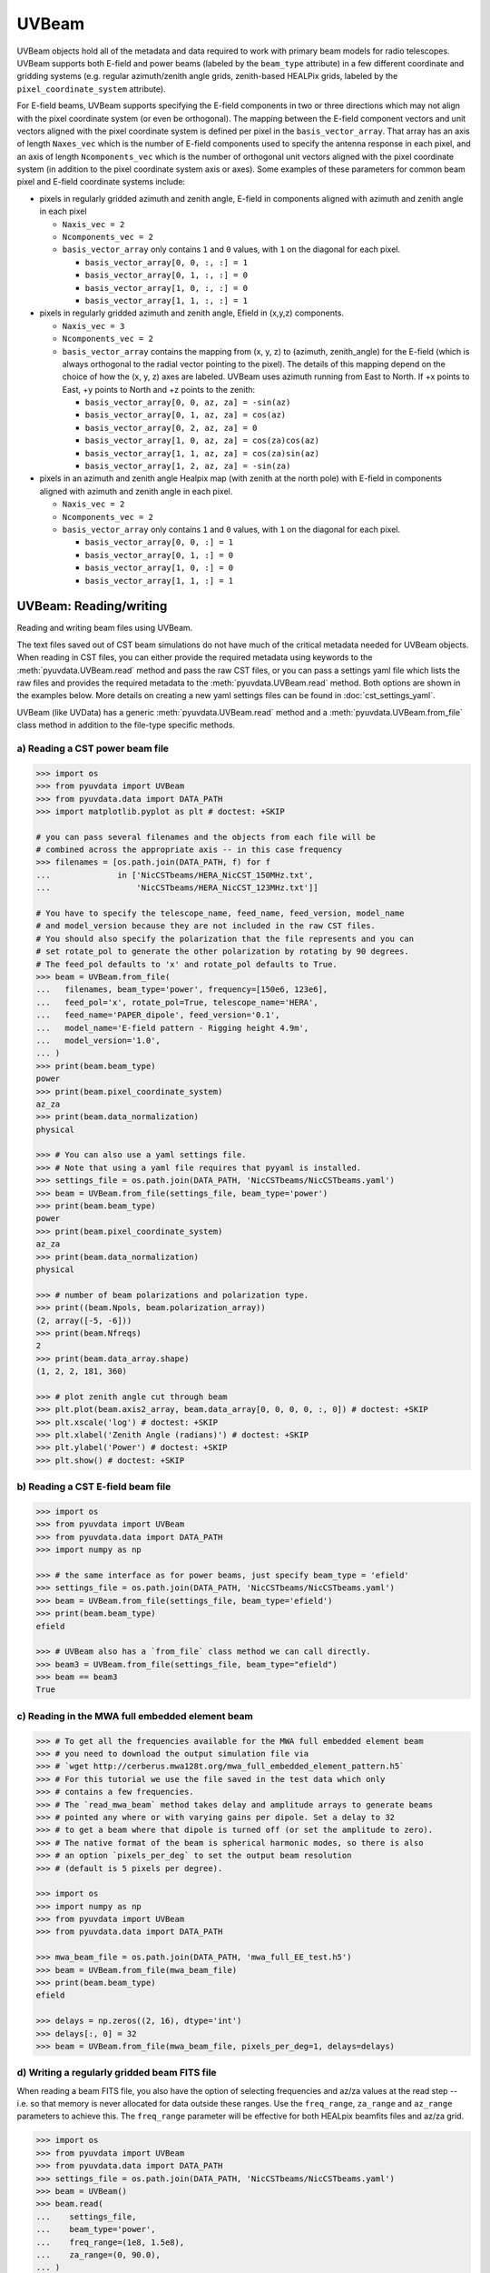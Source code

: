 ------
UVBeam
------

UVBeam objects hold all of the metadata and data required to work with primary beam
models for radio telescopes. UVBeam supports both E-field and power beams
(labeled by the ``beam_type`` attribute) in a few different coordinate and gridding
systems (e.g. regular azimuth/zenith angle grids, zenith-based HEALPix grids, labeled
by the ``pixel_coordinate_system`` attribute).

For E-field beams, UVBeam supports specifying the E-field components in two or three
directions which may not align with the pixel coordinate system (or even be orthogonal).
The mapping between the E-field component vectors and unit vectors aligned with the
pixel coordinate system is defined per pixel in the ``basis_vector_array``. That array
has an axis of length ``Naxes_vec`` which is the number of E-field components used to
specify the antenna response in each pixel, and an axis of length ``Ncomponents_vec``
which is the number of orthogonal unit vectors aligned with the pixel coordinate system
(in addition to the pixel coordinate system axis or axes). Some examples of these
parameters for common beam pixel and E-field coordinate systems include:

- pixels in regularly gridded azimuth and zenith angle, E-field in components aligned
  with azimuth and zenith angle in each pixel

  - ``Naxis_vec = 2``
  - ``Ncomponents_vec = 2``
  - ``basis_vector_array`` only contains ``1`` and ``0`` values, with ``1`` on the
    diagonal for each pixel.

    - ``basis_vector_array[0, 0, :, :] = 1``
    - ``basis_vector_array[0, 1, :, :] = 0``
    - ``basis_vector_array[1, 0, :, :] = 0``
    - ``basis_vector_array[1, 1, :, :] = 1``

- pixels in regularly gridded azimuth and zenith angle, Efield in (x,y,z) components.

  - ``Naxis_vec = 3``
  - ``Ncomponents_vec = 2``
  - ``basis_vector_array`` contains the mapping from (x, y, z) to (azimuth, zenith_angle)
    for the E-field (which is always orthogonal to the radial vector pointing to the
    pixel). The details of this mapping depend on the choice of how the (x, y, z) axes
    are labeled. UVBeam uses azimuth running from East to North. If +x points to East,
    +y points to North and +z points to the zenith:

    - ``basis_vector_array[0, 0, az, za] = -sin(az)``
    - ``basis_vector_array[0, 1, az, za] = cos(az)``
    - ``basis_vector_array[0, 2, az, za] = 0``
    - ``basis_vector_array[1, 0, az, za] = cos(za)cos(az)``
    - ``basis_vector_array[1, 1, az, za] = cos(za)sin(az)``
    - ``basis_vector_array[1, 2, az, za] = -sin(za)``

- pixels in an azimuth and zenith angle Healpix map (with zenith at the north pole) with
  E-field in components aligned with azimuth and zenith angle in each pixel.

  - ``Naxis_vec = 2``
  - ``Ncomponents_vec = 2``
  - ``basis_vector_array`` only contains ``1`` and ``0`` values, with ``1`` on the
    diagonal for each pixel.

    - ``basis_vector_array[0, 0, :] = 1``
    - ``basis_vector_array[0, 1, :] = 0``
    - ``basis_vector_array[1, 0, :] = 0``
    - ``basis_vector_array[1, 1, :] = 1``

UVBeam: Reading/writing
-----------------------
Reading and writing beam files using UVBeam.

The text files saved out of CST beam simulations do not have much of the
critical metadata needed for UVBeam objects. When reading in CST files, you
can either provide the required metadata using keywords to the :meth:`pyuvdata.UVBeam.read` method
and pass the raw CST files, or you can pass a settings yaml file which lists
the raw files and provides the required metadata to the :meth:`pyuvdata.UVBeam.read` method. Both
options are shown in the examples below. More details on creating a new yaml
settings files can be found in :doc:`cst_settings_yaml`.

UVBeam (like UVData) has a generic :meth:`pyuvdata.UVBeam.read` method and a
:meth:`pyuvdata.UVBeam.from_file` class method in addition to the file-type specific
methods.

a) Reading a CST power beam file
********************************
.. code-block:: python

  >>> import os
  >>> from pyuvdata import UVBeam
  >>> from pyuvdata.data import DATA_PATH
  >>> import matplotlib.pyplot as plt # doctest: +SKIP

  # you can pass several filenames and the objects from each file will be
  # combined across the appropriate axis -- in this case frequency
  >>> filenames = [os.path.join(DATA_PATH, f) for f
  ...              in ['NicCSTbeams/HERA_NicCST_150MHz.txt',
  ...                  'NicCSTbeams/HERA_NicCST_123MHz.txt']]

  # You have to specify the telescope_name, feed_name, feed_version, model_name
  # and model_version because they are not included in the raw CST files.
  # You should also specify the polarization that the file represents and you can
  # set rotate_pol to generate the other polarization by rotating by 90 degrees.
  # The feed_pol defaults to 'x' and rotate_pol defaults to True.
  >>> beam = UVBeam.from_file(
  ...   filenames, beam_type='power', frequency=[150e6, 123e6],
  ...   feed_pol='x', rotate_pol=True, telescope_name='HERA',
  ...   feed_name='PAPER_dipole', feed_version='0.1',
  ...   model_name='E-field pattern - Rigging height 4.9m',
  ...   model_version='1.0',
  ... )
  >>> print(beam.beam_type)
  power
  >>> print(beam.pixel_coordinate_system)
  az_za
  >>> print(beam.data_normalization)
  physical

  >>> # You can also use a yaml settings file.
  >>> # Note that using a yaml file requires that pyyaml is installed.
  >>> settings_file = os.path.join(DATA_PATH, 'NicCSTbeams/NicCSTbeams.yaml')
  >>> beam = UVBeam.from_file(settings_file, beam_type='power')
  >>> print(beam.beam_type)
  power
  >>> print(beam.pixel_coordinate_system)
  az_za
  >>> print(beam.data_normalization)
  physical

  >>> # number of beam polarizations and polarization type.
  >>> print((beam.Npols, beam.polarization_array))
  (2, array([-5, -6]))
  >>> print(beam.Nfreqs)
  2
  >>> print(beam.data_array.shape)
  (1, 2, 2, 181, 360)

  >>> # plot zenith angle cut through beam
  >>> plt.plot(beam.axis2_array, beam.data_array[0, 0, 0, 0, :, 0]) # doctest: +SKIP
  >>> plt.xscale('log') # doctest: +SKIP
  >>> plt.xlabel('Zenith Angle (radians)') # doctest: +SKIP
  >>> plt.ylabel('Power') # doctest: +SKIP
  >>> plt.show() # doctest: +SKIP

b) Reading a CST E-field beam file
**********************************
.. code-block:: python

  >>> import os
  >>> from pyuvdata import UVBeam
  >>> from pyuvdata.data import DATA_PATH
  >>> import numpy as np

  >>> # the same interface as for power beams, just specify beam_type = 'efield'
  >>> settings_file = os.path.join(DATA_PATH, 'NicCSTbeams/NicCSTbeams.yaml')
  >>> beam = UVBeam.from_file(settings_file, beam_type='efield')
  >>> print(beam.beam_type)
  efield

  >>> # UVBeam also has a `from_file` class method we can call directly.
  >>> beam3 = UVBeam.from_file(settings_file, beam_type="efield")
  >>> beam == beam3
  True

c) Reading in the MWA full embedded element beam
************************************************
.. code-block:: python

  >>> # To get all the frequencies available for the MWA full embedded element beam
  >>> # you need to download the output simulation file via
  >>> # `wget http://cerberus.mwa128t.org/mwa_full_embedded_element_pattern.h5`
  >>> # For this tutorial we use the file saved in the test data which only
  >>> # contains a few frequencies.
  >>> # The `read_mwa_beam` method takes delay and amplitude arrays to generate beams
  >>> # pointed any where or with varying gains per dipole. Set a delay to 32
  >>> # to get a beam where that dipole is turned off (or set the amplitude to zero).
  >>> # The native format of the beam is spherical harmonic modes, so there is also
  >>> # an option `pixels_per_deg` to set the output beam resolution
  >>> # (default is 5 pixels per degree).

  >>> import os
  >>> import numpy as np
  >>> from pyuvdata import UVBeam
  >>> from pyuvdata.data import DATA_PATH

  >>> mwa_beam_file = os.path.join(DATA_PATH, 'mwa_full_EE_test.h5')
  >>> beam = UVBeam.from_file(mwa_beam_file)
  >>> print(beam.beam_type)
  efield

  >>> delays = np.zeros((2, 16), dtype='int')
  >>> delays[:, 0] = 32
  >>> beam = UVBeam.from_file(mwa_beam_file, pixels_per_deg=1, delays=delays)


d) Writing a regularly gridded beam FITS file
**********************************************
When reading a beam FITS file, you also have the option of selecting frequencies and
az/za values at the read step -- i.e. so that memory is never allocated for data outside
these ranges. Use the ``freq_range``, ``za_range`` and ``az_range`` parameters to
achieve this. The ``freq_range`` parameter will be effective for both HEALpix beamfits
files and az/za grid.

.. code-block:: python

  >>> import os
  >>> from pyuvdata import UVBeam
  >>> from pyuvdata.data import DATA_PATH
  >>> settings_file = os.path.join(DATA_PATH, 'NicCSTbeams/NicCSTbeams.yaml')
  >>> beam = UVBeam()
  >>> beam.read(
  ...    settings_file,
  ...    beam_type='power',
  ...    freq_range=(1e8, 1.5e8),
  ...    za_range=(0, 90.0),
  ... )
  >>> write_file = os.path.join('.', 'tutorial.fits')
  >>> beam.write_beamfits(write_file, clobber=True)

e) Writing a HEALPix beam FITS file
***********************************
See :ref:`uvbeam_to_healpix` for more details on the :meth:`pyuvdata.UVBeam.to_healpix` method.

.. code-block:: python

  >>> import os
  >>> import numpy as np
  >>> from pyuvdata import UVBeam
  >>> from pyuvdata.data import DATA_PATH
  >>> settings_file = os.path.join(DATA_PATH, 'NicCSTbeams/NicCSTbeams.yaml')
  >>> beam = UVBeam.from_file(settings_file, beam_type='power')

  >>> # note that the `to_healpix` method requires astropy_healpix to be installed
  >>> # this beam file is very large. Let's cut down the size to ease the computation
  >>> # More on the `select` method is covered in the following section
  >>> za_max = np.deg2rad(10.0)
  >>> za_inds_use = np.nonzero(beam.axis2_array <= za_max)[0]
  >>> beam.select(axis2_inds=za_inds_use)

  >>> beam.to_healpix()
  >>> write_file = os.path.join('.', 'tutorial.fits')
  >>> beam.write_beamfits(write_file, clobber=True)


UVBeam: Instantiating from arrays in memory
-------------------------------------------
``pyuvdata`` can also be used to create a UVBeam object from arrays in memory. This
is useful for mocking up data for testing or for creating a UVBeam object from
simulated data. Instead of instantiating a blank object and setting each required
parameter, you can use the ``.new()`` static method, which deals with the task
of creating a consistent object from a minimal set of inputs

.. code-block:: python

  >>> from pyuvdata import UVBeam
  >>> from astropy.coordinates import EarthLocation
  >>> import numpy as np
  >>> uvb = UVBeam.new(
  ...     telescope_name="test",
  ...     data_normalization="physical",
  ...     freq_array=np.linspace(100e6, 200e6, 10),
  ...     x_orientation = "east",
  ...     feed_array = ["e", "n"],
  ...     axis1_array=np.deg2rad(np.linspace(-180, 179, 360)),
  ...     axis2_array=np.deg2rad(np.linspace(0, 90, 181)),
  ... )

Notice that you need only provide the required parameters, and the rest will be
filled in with sensible defaults.

See the full documentation for the method
:func:`pyuvdata.uvbeam.UVBeam.new` for more information.


UVBeam: Selecting data
----------------------
The :meth:`pyuvdata.UVBeam.select` method lets you select specific image axis indices
(or pixels if pixel_coordinate_system is HEALPix), frequencies and feeds
(or polarizations if beam_type is power) to keep in the object while removing others.

a) Selecting a range of Zenith Angles
*************************************
.. code-block:: python

  >>> import os
  >>> import numpy as np
  >>> from pyuvdata import UVBeam
  >>> from pyuvdata.data import DATA_PATH
  >>> import matplotlib.pyplot as plt
  >>> settings_file = os.path.join(DATA_PATH, 'NicCSTbeams/NicCSTbeams.yaml')
  >>> beam = UVBeam.from_file(settings_file, beam_type='power')
  >>> # Make a new object with a reduced zenith angle range with the select method
  >>> new_beam = beam.select(axis2_inds=np.arange(0, 20), inplace=False)

  >>> # plot zenith angle cut through beams
  >>> fig, ax = plt.subplots(1, 1)
  >>> _ = ax.plot(np.rad2deg(beam.axis2_array), beam.data_array[0, 0, 0, :, 0], label="original")
  >>> _ = ax.plot(np.rad2deg(new_beam.axis2_array), new_beam.data_array[0, 0, 0, :, 0], 'r', label="cut down")
  >>> _ = ax.set_xscale('log')
  >>> _ = ax.set_yscale('log')
  >>> _ = ax.set_xlabel('Zenith Angle (degrees)')
  >>> _ = ax.set_ylabel('Power')
  >>> _ = fig.legend(loc="upper right", bbox_to_anchor=[0.9,0.88])
  >>> plt.show()  # doctest: +SKIP
  >>> plt.savefig("Images/beam_cut.png", bbox_inches='tight')
  >>> plt.clf()

.. image:: Images/beam_cut.png
  :width: 600

a) Selecting Feeds or Polarizations
***********************************
Selecting feeds on E-field beams can be done using the feed name (e.g. "x" or "y"). If
``x_orientation`` is set on the object, strings represting the physical orientation of
the feed can also be used (e.g. "n" or "e).

Selecting polarizations on power beams can be done either using the polarization
numbers or the polarization strings (e.g. "xx" or "yy" for linear polarizations or
"rr" or "ll" for circular polarizations). If ``x_orientation`` is set on the object,
strings represting the physical orientation of the dipole can also be used (e.g. "nn"
or "ee).

.. code-block:: python

  >>> import os
  >>> import numpy as np
  >>> from pyuvdata import UVBeam
  >>> from pyuvdata.data import DATA_PATH
  >>> import pyuvdata.utils as uvutils
  >>> settings_file = os.path.join(DATA_PATH, 'NicCSTbeams/NicCSTbeams.yaml')
  >>> uvb = UVBeam.from_file(settings_file, beam_type='efield')

  >>> # The feeds names can be found in the feed_array
  >>> print(uvb.feed_array)
  ['x' 'y']

  >>> # make a copy and select a feed
  >>> uvb2 = uvb.copy()
  >>> uvb2.select(feeds=["y"])
  >>> print(uvb2.feed_array)
  ['y']

  >>> # check the x_orientation
  >>> print(uvb.x_orientation)
  east

  >>> # make a copy and select a feed by phyiscal orientation
  >>> uvb2 = uvb.copy()
  >>> uvb2.select(feeds=["n"])
  >>> print(uvb2.feed_array)
  ['y']

  >>> # convert to a power beam for selecting on polarizations
  >>> uvb.efield_to_power()
  >>> # polarization numbers can be found in the polarization_array
  >>> print(uvb.polarization_array)
  [-5 -6 -7 -8]

  >>> # polarization numbers can be converted to strings using a utility function
  >>> print(uvutils.polnum2str(uvb.polarization_array))
  ['xx', 'yy', 'xy', 'yx']

  >>> # select polarizations using the polarization numbers
  >>> uvb.select(polarizations=[-5, -6, -7])

  >>> # print polarization numbers and strings after select
  >>> print(uvb.polarization_array)
  [-5 -6 -7]
  >>> print(uvutils.polnum2str(uvb.polarization_array))
  ['xx', 'yy', 'xy']

  >>> # select polarizations using the polarization strings
  >>> uvb.select(polarizations=["xx", "yy"])

  >>> # print polarization numbers and strings after select
  >>> print(uvb.polarization_array)
  [-5 -6]
  >>> print(uvutils.polnum2str(uvb.polarization_array))
  ['xx', 'yy']

  >>> # print x_orientation
  >>> print(uvb.x_orientation)
  east

  >>> # select polarizations using the physical orientation strings
  >>> uvb.select(polarizations=["ee"])

  >>> # print polarization numbers and strings after select
  >>> print(uvb.polarization_array)
  [-5]
  >>> print(uvutils.polnum2str(uvb.polarization_array))
  ['xx']


.. _uvbeam_to_healpix:

UVBeam: Interpolating to HEALPix
--------------------------------
Note that interpolating from one gridding format to another incurs interpolation
errors. If the beam is going to be interpolated (e.g. to source locations) in
downstream code we urge the user use the beam in the original format to avoid incurring
extra interpolation errors.

.. code-block:: python

  >>> import os
  >>> import numpy as np
  >>> from astropy_healpix import HEALPix
  >>> import matplotlib.pyplot as plt # doctest: +SKIP
  >>> from matplotlib.colors import LogNorm # doctest: +SKIP
  >>> from pyuvdata import UVBeam
  >>> from pyuvdata.data import DATA_PATH
  >>> settings_file = os.path.join(DATA_PATH, 'NicCSTbeams/NicCSTbeams.yaml')
  >>> beam = UVBeam.from_file(settings_file, beam_type='power')

  >>> # this beam file is very large. Let's cut down the size to ease the computation
  >>> za_max = np.deg2rad(10.0)
  >>> za_inds_use = np.nonzero(beam.axis2_array <= za_max)[0]
  >>> beam.select(axis2_inds=za_inds_use)

  >>> # Optionally specify which interpolation function to use.
  >>> hpx_beam = beam.to_healpix(inplace=False, interpolation_function="az_za_simple")
  >>> hpx_obj = HEALPix(nside=hpx_beam.nside, order=hpx_beam.ordering)
  >>> lon, lat = hpx_obj.healpix_to_lonlat(hpx_beam.pixel_array)
  >>> plt.scatter(lon, lat, c=hpx_beam.data_array[0,0,0,0,:], norm=LogNorm()) # doctest: +SKIP


UVBeam: Converting from E-Field beams to Power Beams
----------------------------------------------------

a) Convert a regularly gridded efield beam to a power beam (leaving original intact).
*************************************************************************************
.. code-block:: python

  >>> import os
  >>> import numpy as np
  >>> import matplotlib.pyplot as plt # doctest: +SKIP
  >>> from pyuvdata import UVBeam
  >>> from pyuvdata.data import DATA_PATH
  >>> settings_file = os.path.join(DATA_PATH, 'NicCSTbeams/NicCSTbeams.yaml')
  >>> beam = UVBeam.from_file(settings_file, beam_type='efield')
  >>> new_beam = beam.efield_to_power(inplace=False)

  >>> # plot zenith angle cut through the beams
  >>> plt.plot(beam.axis2_array, beam.data_array[1, 0, 0, 0, :, 0].real, label='E-field real') # doctest: +SKIP
  >>> plt.plot(beam.axis2_array, beam.data_array[1, 0, 0, 0, :, 0].imag, 'r', label='E-field imaginary') # doctest: +SKIP
  >>> plt.plot(new_beam.axis2_array, np.sqrt(new_beam.data_array[0, 0, 0, 0, :, 0]), 'black', label='sqrt Power') # doctest: +SKIP
  >>> plt.xlabel('Zenith Angle (radians)') # doctest: +SKIP
  >>> plt.ylabel('Magnitude') # doctest: +SKIP
  >>> plt.legend() # doctest: +SKIP
  >>> plt.show() # doctest: +SKIP

b) Generating pseudo Stokes ('pI', 'pQ', 'pU', 'pV') beams
**********************************************************
.. code-block:: python

  >>> import os
  >>> import numpy as np
  >>> import matplotlib.pyplot as plt # doctest: +SKIP
  >>> from matplotlib.colors import LogNorm # doctest: +SKIP
  >>> from pyuvdata import UVBeam
  >>> from pyuvdata.data import DATA_PATH
  >>> from pyuvdata import utils as uvutils
  >>> settings_file = os.path.join(DATA_PATH, 'NicCSTbeams/NicCSTbeams.yaml')
  >>> beam = UVBeam.from_file(settings_file, beam_type='efield')

  >>> # this beam file is very large. Let's cut down the size to ease the computation
  >>> za_max = np.deg2rad(10.0)
  >>> za_inds_use = np.nonzero(beam.axis2_array <= za_max)[0]
  >>> beam.select(axis2_inds=za_inds_use)

  >>> pstokes_beam = beam.efield_to_pstokes(inplace=False)

  >>> # plotting pseudo-stokes I
  >>> pol_array = pstokes_beam.polarization_array
  >>> pstokes = uvutils.polstr2num('pI')
  >>> pstokes_ind = np.where(np.isin(pol_array, pstokes))[0][0]
  >>> azimuth, za = np.meshgrid(pstokes_beam.axis1_array, pstokes_beam.axis2_array)
  >>> plt.scatter(azimuth, 1-za, c=np.abs(pstokes_beam.data_array[0, 0, pstokes_ind, 0, :]), norm=LogNorm()) # doctest: +SKIP


UVBeam: Calculating beam areas
------------------------------
Calculations of the beam area and beam squared area are frequently required inputs for
Epoch of Reionization power spectrum calculations. These areas can be calculated for
either instrumental or pseudo Stokes beams using the :meth:`pyuvdata.UVBeam.get_beam_area`
and :meth:`pyuvdata.UVBeam.get_beam_sq_area` methods. Currently these methods do require
that the beams are in Healpix coordinates in order to take advantage of equal pixel areas.
They can be interpolated to HEALPix using the :meth:`pyuvdata.UVBeam.to_healpix` method.

a) Calculating pseudo Stokes ('pI', 'pQ', 'pU', 'pV') beam area and beam squared area
*************************************************************************************
.. code-block:: python

  >>> import os
  >>> import numpy as np
  >>> from pyuvdata import UVBeam
  >>> from pyuvdata.data import DATA_PATH
  >>> settings_file = os.path.join(DATA_PATH, 'NicCSTbeams/NicCSTbeams.yaml')
  >>> beam = UVBeam.from_file(settings_file, beam_type='efield')

  >>> # note that the `to_healpix` method requires astropy_healpix to be installed
  >>> # this beam file is very large. Let's cut down the size to ease the computation
  >>> za_max = np.deg2rad(10.0)
  >>> za_inds_use = np.nonzero(beam.axis2_array <= za_max)[0]
  >>> beam.select(axis2_inds=za_inds_use)

  >>> pstokes_beam = beam.to_healpix(inplace=False)
  >>> pstokes_beam.efield_to_pstokes()
  >>> pstokes_beam.peak_normalize()

  >>> # calculating beam area
  >>> freqs = pstokes_beam.freq_array
  >>> pI_area = pstokes_beam.get_beam_area('pI')
  >>> pQ_area = pstokes_beam.get_beam_area('pQ')
  >>> pU_area = pstokes_beam.get_beam_area('pU')
  >>> pV_area = pstokes_beam.get_beam_area('pV')
  >>> pI_area1, pI_area2 = round(pI_area[0].real, 5), round(pI_area[1].real, 5)
  >>> pQ_area1, pQ_area2 = round(pQ_area[0].real, 5), round(pQ_area[1].real, 5)
  >>> pU_area1, pU_area2 = round(pU_area[0].real, 5), round(pU_area[1].real, 5)
  >>> pV_area1, pV_area2 = round(pV_area[0].real, 5), round(pV_area[1].real, 5)

  >>> print (f'Beam area at {freqs[0]*1e-6} MHz for pseudo-stokes\nI: {pI_area1}\nQ: {pQ_area1}\nU: {pU_area1}\nV: {pV_area1}')
  Beam area at 123.0 MHz for pseudo-stokes
  I: 0.04674
  Q: 0.02904
  U: 0.02879
  V: 0.0464


  >>> print (f'Beam area at {freqs[1]*1e-6} MHz for pseudo-stokes\nI: {pI_area2}\nQ: {pQ_area2}\nU: {pU_area2}\nV: {pV_area2}')
  Beam area at 150.0 MHz for pseudo-stokes
  I: 0.03237
  Q: 0.01995
  U: 0.01956
  V: 0.03186


  >>> # calculating beam squared area
  >>> freqs = pstokes_beam.freq_array
  >>> pI_sq_area = pstokes_beam.get_beam_sq_area('pI')
  >>> pQ_sq_area = pstokes_beam.get_beam_sq_area('pQ')
  >>> pU_sq_area = pstokes_beam.get_beam_sq_area('pU')
  >>> pV_sq_area = pstokes_beam.get_beam_sq_area('pV')
  >>> pI_sq_area1, pI_sq_area2 = round(pI_sq_area[0].real, 5), round(pI_sq_area[1].real, 5)
  >>> pQ_sq_area1, pQ_sq_area2 = round(pQ_sq_area[0].real, 5), round(pQ_sq_area[1].real, 5)
  >>> pU_sq_area1, pU_sq_area2 = round(pU_sq_area[0].real, 5), round(pU_sq_area[1].real, 5)
  >>> pV_sq_area1, pV_sq_area2 = round(pV_sq_area[0].real, 5), round(pV_sq_area[1].real, 5)

  >>> print (f'Beam squared area at {freqs[0]*1e-6} MHz for pseudo-stokes\nI: {pI_sq_area1}\nQ: {pQ_sq_area1}\nU: {pU_sq_area1}\nV: {pV_sq_area1}')
  Beam squared area at 123.0 MHz for pseudo-stokes
  I: 0.02474
  Q: 0.01186
  U: 0.01179
  V: 0.0246


  >>> print (f'Beam squared area at {freqs[1]*1e-6} MHz for pseudo-stokes\nI: {pI_sq_area2}\nQ: {pQ_sq_area2}\nU: {pU_sq_area2}\nV: {pV_sq_area2}')
  Beam squared area at 150.0 MHz for pseudo-stokes
  I: 0.01696
  Q: 0.00798
  U: 0.00792
  V: 0.01686
